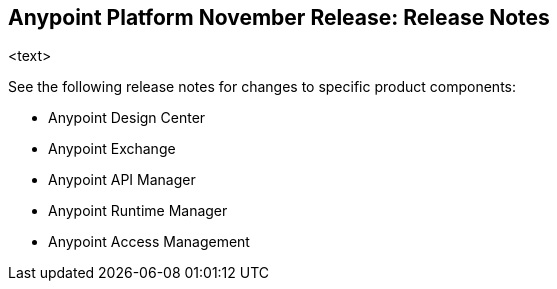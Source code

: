 == Anypoint Platform November Release: Release Notes

<text>

See the following release notes for changes to specific product components:

* Anypoint Design Center
* Anypoint Exchange
* Anypoint API Manager
* Anypoint Runtime Manager
* Anypoint Access Management